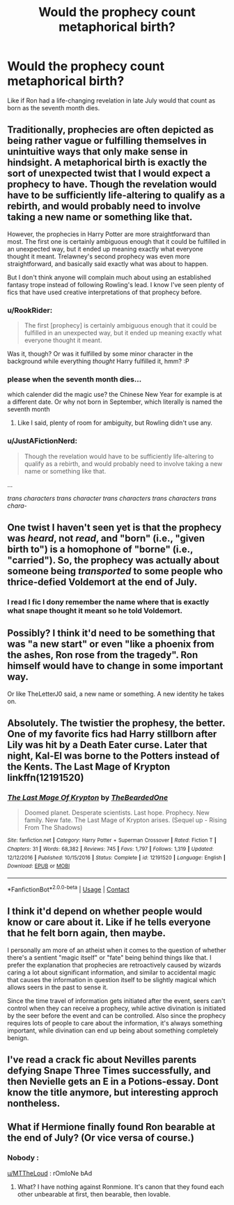 #+TITLE: Would the prophecy count metaphorical birth?

* Would the prophecy count metaphorical birth?
:PROPERTIES:
:Author: Blue2601
:Score: 13
:DateUnix: 1608067514.0
:DateShort: 2020-Dec-16
:FlairText: Discussion
:END:
Like if Ron had a life-changing revelation in late July would that count as born as the seventh month dies.


** Traditionally, prophecies are often depicted as being rather vague or fulfilling themselves in unintuitive ways that only make sense in hindsight. A metaphorical birth is exactly the sort of unexpected twist that I would expect a prophecy to have. Though the revelation would have to be sufficiently life-altering to qualify as a rebirth, and would probably need to involve taking a new name or something like that.

However, the prophecies in Harry Potter are more straightforward than most. The first one is certainly ambiguous enough that it could be fulfilled in an unexpected way, but it ended up meaning exactly what everyone thought it meant. Trelawney's second prophecy was even more straightforward, and basically said exactly what was about to happen.

But I don't think anyone will complain much about using an established fantasy trope instead of following Rowling's lead. I know I've seen plenty of fics that have used creative interpretations of that prophecy before.
:PROPERTIES:
:Author: TheLetterJ0
:Score: 11
:DateUnix: 1608072291.0
:DateShort: 2020-Dec-16
:END:

*** u/RookRider:
#+begin_quote
  The first [prophecy] is certainly ambiguous enough that it could be fulfilled in an unexpected way, but it ended up meaning exactly what everyone thought it meant.
#+end_quote

Was it, though? Or was it fulfilled by some minor character in the background while everything /thought/ Harry fulfilled it, hmm? :P
:PROPERTIES:
:Author: RookRider
:Score: 5
:DateUnix: 1608073572.0
:DateShort: 2020-Dec-16
:END:


*** please when the seventh month dies...

which calender did the magic use? the Chinese New Year for example is at a different date. Or why not born in September, which literally is named the seventh month
:PROPERTIES:
:Author: Schak_Raven
:Score: 1
:DateUnix: 1608174191.0
:DateShort: 2020-Dec-17
:END:

**** Like I said, plenty of room for ambiguity, but Rowling didn't use any.
:PROPERTIES:
:Author: TheLetterJ0
:Score: 1
:DateUnix: 1608174306.0
:DateShort: 2020-Dec-17
:END:


*** u/JustAFictionNerd:
#+begin_quote
  Though the revelation would have to be sufficiently life-altering to qualify as a rebirth, and would probably need to involve taking a new name or something like that.
#+end_quote

...

/trans characters trans character trans characters trans characters trans chara-/
:PROPERTIES:
:Author: JustAFictionNerd
:Score: 0
:DateUnix: 1608108054.0
:DateShort: 2020-Dec-16
:END:


** One twist I haven't seen yet is that the prophecy was /heard/, not /read/, and "born" (i.e., "given birth to") is a homophone of "borne" (i.e., "carried"). So, the prophecy was actually about someone being /transported/ to some people who thrice-defied Voldemort at the end of July.
:PROPERTIES:
:Author: turbinicarpus
:Score: 9
:DateUnix: 1608080229.0
:DateShort: 2020-Dec-16
:END:

*** I read I fic I dony remember the name where that is exactly what snape thought it meant so he told Voldemort.
:PROPERTIES:
:Author: YellowGetRekt
:Score: 1
:DateUnix: 1608122916.0
:DateShort: 2020-Dec-16
:END:


** Possibly? I think it'd need to be something that was "a new start" or even "like a phoenix from the ashes, Ron rose from the tragedy". Ron himself would have to change in some important way.

Or like TheLetterJ0 said, a new name or something. A new identity he takes on.
:PROPERTIES:
:Author: RookRider
:Score: 6
:DateUnix: 1608073957.0
:DateShort: 2020-Dec-16
:END:


** Absolutely. The twistier the prophesy, the better. One of my favorite fics had Harry stillborn after Lily was hit by a Death Eater curse. Later that night, Kal-El was borne to the Potters instead of the Kents. The Last Mage of Krypton linkffn(12191520)
:PROPERTIES:
:Author: streakermaximus
:Score: 5
:DateUnix: 1608096747.0
:DateShort: 2020-Dec-16
:END:

*** [[https://www.fanfiction.net/s/12191520/1/][*/The Last Mage Of Krypton/*]] by [[https://www.fanfiction.net/u/4011588/TheBeardedOne][/TheBeardedOne/]]

#+begin_quote
  Doomed planet. Desperate scientists. Last hope. Prophecy. New family. New fate. The Last Mage of Krypton arises. (Sequel up - Rising From The Shadows)
#+end_quote

^{/Site/:} ^{fanfiction.net} ^{*|*} ^{/Category/:} ^{Harry} ^{Potter} ^{+} ^{Superman} ^{Crossover} ^{*|*} ^{/Rated/:} ^{Fiction} ^{T} ^{*|*} ^{/Chapters/:} ^{31} ^{*|*} ^{/Words/:} ^{68,382} ^{*|*} ^{/Reviews/:} ^{745} ^{*|*} ^{/Favs/:} ^{1,797} ^{*|*} ^{/Follows/:} ^{1,319} ^{*|*} ^{/Updated/:} ^{12/12/2016} ^{*|*} ^{/Published/:} ^{10/15/2016} ^{*|*} ^{/Status/:} ^{Complete} ^{*|*} ^{/id/:} ^{12191520} ^{*|*} ^{/Language/:} ^{English} ^{*|*} ^{/Download/:} ^{[[http://www.ff2ebook.com/old/ffn-bot/index.php?id=12191520&source=ff&filetype=epub][EPUB]]} ^{or} ^{[[http://www.ff2ebook.com/old/ffn-bot/index.php?id=12191520&source=ff&filetype=mobi][MOBI]]}

--------------

*FanfictionBot*^{2.0.0-beta} | [[https://github.com/FanfictionBot/reddit-ffn-bot/wiki/Usage][Usage]] | [[https://www.reddit.com/message/compose?to=tusing][Contact]]
:PROPERTIES:
:Author: FanfictionBot
:Score: 2
:DateUnix: 1608096769.0
:DateShort: 2020-Dec-16
:END:


** I think it'd depend on whether people would know or care about it. Like if he tells everyone that he felt born again, then maybe.

I personally am more of an atheist when it comes to the question of whether there's a sentient "magic itself" or "fate" being behind things like that. I prefer the explanation that prophecies are retroactively caused by wizards caring a lot about significant information, and similar to accidental magic that causes the information in question itself to be slightly magical which allows seers in the past to sense it.

Since the time travel of information gets initiated after the event, seers can't control when they can receive a prophecy, while active divination is initiated by the seer before the event and can be controlled. Also since the prophecy requires lots of people to care about the information, it's always something important, while divination can end up being about something completely benign.
:PROPERTIES:
:Author: 15_Redstones
:Score: 4
:DateUnix: 1608070409.0
:DateShort: 2020-Dec-16
:END:


** I've read a crack fic about Nevilles parents defying Snape Three Times successfully, and then Nevielle gets an E in a Potions-essay. Dont know the title anymore, but interesting approch nontheless.
:PROPERTIES:
:Author: Queen_Ares
:Score: 2
:DateUnix: 1608140048.0
:DateShort: 2020-Dec-16
:END:


** What if Hermione finally found Ron bearable at the end of July? (Or vice versa of course.)
:PROPERTIES:
:Author: MTheLoud
:Score: -2
:DateUnix: 1608074800.0
:DateShort: 2020-Dec-16
:END:

*** Nobody :

[[/u/MTTheLoud][u/MTTheLoud]] : rOmIoNe bAd
:PROPERTIES:
:Author: Bleepbloopbotz2
:Score: 1
:DateUnix: 1608104189.0
:DateShort: 2020-Dec-16
:END:

**** What? I have nothing against Ronmione. It's canon that they found each other unbearable at first, then bearable, then lovable.
:PROPERTIES:
:Author: MTheLoud
:Score: 2
:DateUnix: 1608135169.0
:DateShort: 2020-Dec-16
:END:
